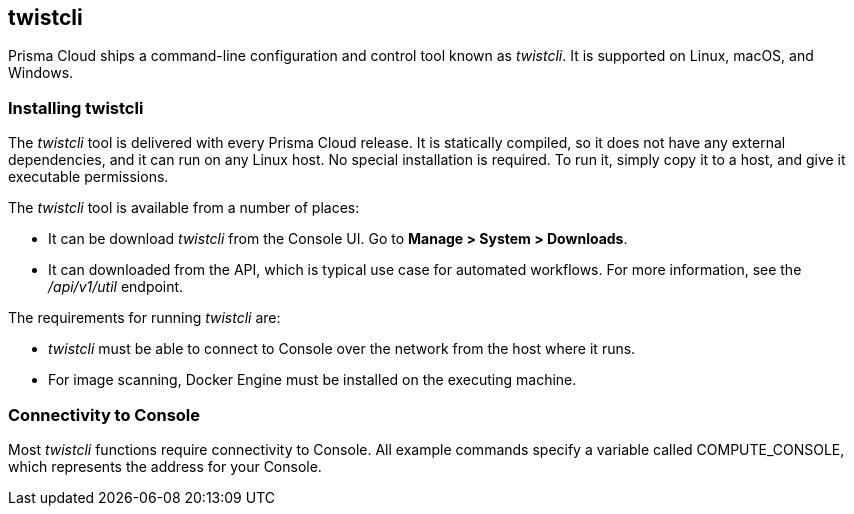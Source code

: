 == twistcli

Prisma Cloud ships a command-line configuration and control tool known as _twistcli_.
It is supported on Linux, macOS, and Windows.

ifdef::compute_edition[]

When users from a tenant xref:../deployment_patterns/projects.adoc[project] run _twistcli_, they must set the _--project_ option to specify the proper context for the command.

endif::compute_edition[]


=== Installing twistcli

The _twistcli_ tool is delivered with every Prisma Cloud release.
It is statically compiled, so it does not have any external dependencies, and it can run on any Linux host.
No special installation is required.
To run it, simply copy it to a host, and give it executable permissions.

The _twistcli_ tool is available from a number of places:

ifdef::compute_edition[]
* It's included with the release tarball.
endif::compute_edition[]
* It can be download _twistcli_ from the Console UI.
Go to *Manage > System > Downloads*.

* It can downloaded from the API, which is typical use case for automated workflows.
For more information, see the _/api/v1/util_ endpoint.

The requirements for running _twistcli_ are:

* _twistcli_ must be able to connect to Console over the network from the host where it runs.
* For image scanning, Docker Engine must be installed on the executing machine.


=== Connectivity to Console

Most _twistcli_ functions require connectivity to Console.
All example commands specify a variable called COMPUTE_CONSOLE, which represents the address for your Console.

ifdef::compute_edition[]
The address for your Console depends on how you installed it.

For Onebox installs, where you install Console on a stand-alone host, the value for COMPUTE_CONSOLE is the IP address or DNS name of the host.
HTTPS access to Console is servered on port 8083, so the full address would be:

\https://<IPADDR>:8083

For the default Kubernetes installation procedure, the Console service is exposed by a LoadBalancer, and so the address for COMPUTE_CONSOLE is

\https://<LOAD_BALANCER>:8083
ifdef::compute_edition[]

ifdef::prisma_cloud[]
To get the address for your Console, go to *Compute > Manage > System > Downloads*, and copy the string under *Path to Console*.
endif::prisma_cloud[]


=== Functions

The _twistcli_ tool supports the following functions:

* _console_ --
Installs and uninstalls Console into a cluster.
Kubernetes, OpenShift, and Docker Swarm are supported.
You can also export Kubernetes or OpenShift deployment files in YAML format.

* _defender_ --
Installs and uninstalls Defender into a cluster.
Kubernetes, OpenShift, and Docker Swarm are supported.
Defender is installed as either a daemon set (Kubernetes, OpenShift) or global service (Docker Swarm), which means one Defender is always automatically deployed to each node in the cluster.
You can also export a Kubernetes or OpenShift deployment file in YAML format.

* _hosts_ --
Scans hosts for vulnerabilities and compliance issues.
+
// twistcli hosts scan support for Windows:
// https://github.com/twistlock/twistlock/issues/14992

* _images_ --
Scans container images for vulnerabilities and compliance issues.
Because it runs from the command line, you can easily integrate Prisma Cloud’s scanning capabilities into your CI/CD pipeline.

* _intelligence_ --
Retrieves the latest threat data from the Prisma Cloud Intelligence Stream, and push those updates to a Prisma Cloud installation running in an air-gapped environment.

* _pcf_ --
Scan Pivotal Cloud Foundry droplets.

* _app-embedded_ --
Embed the App Embedded Defender into a Dockerfile.

* _restore_ --
Restore Console to the state stored in the specified backup file.
An automatated backup system (enabled by default) creates and maintains daily, weekly, and monthly backups.
Additional backups can made at any point in time from the Console UI.

* _serverless_ --
Scans serverless functions for vulnerabilities.

* _iac_ --
Scan Infrastructure-as-Code (IaC) templates for potential issues and misconfigurations. Learn more about Prisma Cloud https://docs.paloaltonetworks.com/prisma/prisma-cloud/prisma-cloud-admin/prisma-cloud-devops-security/secure-your-infrastructure-automation.html[IaC scanning capability].

* _support_ --
Streamlines the process of collecting and sending debug information to Prisma Cloud's support team.
Collects log data from a node and uploads it to Prisma Cloud's support area.


=== Capabilities

The _twistcli_ tool offers feature parity across all supported operating systems, with a few exceptions.
The following table highlights where functions are disabled, or work differently, on a given platform.

[cols=".^2,2,1,1,1", frame="topbot"]
|====
2+^| twistcli 3+^| Platform

|Command
|Subcommand
|Linux
|macOS
|Windows

.3+|`console` {set:cellbgcolor:#fff}
|`export`
|Yes
|Yes
|Yes

|`install`
|Yes
|[white]#No# {set:cellbgcolor:#000}
|[white]#No# {set:cellbgcolor:#000}

|`uninstall` {set:cellbgcolor:#fff}
|Yes
|[white]#No# {set:cellbgcolor:#000}
|[white]#No# {set:cellbgcolor:#000}

.3+|`defender` {set:cellbgcolor:#fff}
|`export`
|Yes
|Yes
|Yes

|`install`
|Yes
|[white]#No# {set:cellbgcolor:#000}
|[white]#No#

|`uninstall` {set:cellbgcolor:#fff}
|Yes
|[white]#No# {set:cellbgcolor:#000}
|[white]#No#

|`hosts` {set:cellbgcolor:#fff}
|`scan`
|Yes
|[white]#No^1^# {set:cellbgcolor:#000}
|[white]#No#

|`images` {set:cellbgcolor:#fff}
|`scan`
|Yes
|Yes^2^
|Yes^3^

.2+|`intelligence`
|`upload`
|Yes
|Yes
|Yes

|`download`
|Yes
|Yes
|Yes

|`pcf`
|`scan`
|Yes
|[white]#No# {set:cellbgcolor:#000}
|[white]#No# {set:cellbgcolor:#000}

|`app-embedded` {set:cellbgcolor:#fff}
|`embed`
|Yes
|Yes
|Yes

|`restore` {set:cellbgcolor:#fff}
|
|Yes
|[white]#No# {set:cellbgcolor:#000}
|[white]#No# 

|`serverless` {set:cellbgcolor:#fff}
|`scan`
|Yes
|Yes
|Yes

|`iac`^5^ {set:cellbgcolor:#fff}
|`scan`
|Yes
|Yes
|Yes

.2+|`support`
|`dump`
|Yes
|[white]#No^4^# {set:cellbgcolor:#000}
|[white]#No^4^#

|`upload` {set:cellbgcolor:#fff}
|Yes
|Yes
|Yes

|====

^1^
Prisma Cloud doesn't support deployment to macOS hosts, so there is no support for scanning macOS hosts.

^2^
Scans Linux images on macOS hosts.
Docker for Mac must be installed.

^3^
Twistcli can scan Windows images on Windows Server 2016 and Windows Server 2019 hosts.
To scan Linux images on Windows, install https://docs.docker.com/machine/overview/[Docker Machine on Windows] with the Microsoft Hyper-V driver.
Twistcli does not support scanning Linux images on Windows hosts with https://docs.docker.com/docker-for-windows/[Docker for Windows].

^4^
The _support dump_ function collects Console's logs when Console malfunctions.
Copy _twistcli_ to host where Console runs, then execute _twistcli support dump_.
Defender logs can be retrieved directly from the Console UI under *Manage > Defenders > Manage*.

^5^
IaC scanning is only available with *Prisma Cloud Enterprise*

For a comprehensive list of supported options for each subcommand, run:

  $ twistcli <COMMAND> --help


=== Install support

Support for installing Console and Defender via _twistcli_ is supported on several cluster types.
The following table highlights the available support:


[cols=".^2,2,1,1,1,1,1,1,1", frame="topbot"]
|====
2+^| twistcli {set:cellbgcolor:#f5f5f5} 7+^| Platform

.^h|Command
.^h|Subcommand
.^h|Stand-alone^1^
.^h|Kubernetes
.^h|OpenShift
.^h|Swarm
.^h|Amazon ECS
.^h|DC/OS
.^h|Windows

.3+|`console` {set:cellbgcolor:#fff}
|`export`
|No
|Yes {set:cellbgcolor:#D0FAEE}
|Yes
|No {set:cellbgcolor:#fff}
|No
|No
|No

|`install`
|No
|Yes {set:cellbgcolor:#D0FAEE}
|Yes
|Yes
|No {set:cellbgcolor:#fff}
|No
|No

|`uninstall`
|No
|Yes {set:cellbgcolor:#D0FAEE}
|Yes
|Yes
|No {set:cellbgcolor:#fff}
|No
|No

.3+|`defender`
|`export`
|No
|Yes {set:cellbgcolor:#D0FAEE}
|Yes
|Yes
|No {set:cellbgcolor:#fff}
|Yes {set:cellbgcolor:#D0FAEE}
|No {set:cellbgcolor:#fff}

|`install`
|No
|Yes {set:cellbgcolor:#D0FAEE}
|Yes
|Yes
|No {set:cellbgcolor:#fff}
|No
|No

|`uninstall`
|No
|Yes {set:cellbgcolor:#D0FAEE}
|Yes
|Yes
|No {set:cellbgcolor:#fff}
|No
|No

|====

^1^
Stand-alone refers to installing an instance of Console or Defender onto a single host that isn't part of a cluster.
For stand-alone installations of Console, use the _twistlock.sh_ script to install Onebox.
For stand-alone installations of Defender, log into Console, go to *Manage > Defenders > Deploy*, and generate an install command.

The _twistcli console install_ command for Kubernetes and OpenShift combines two steps into a single command to simplify how Console is deployed.
This command internally generates a YAML configuration file and then creates Console's resources with _kubectl create_ in a single shot.
This command is only supported on Linux.
Use it when you don't need a copy of the YAML configuration file.
Otherwise, use _twistcli console export_.
